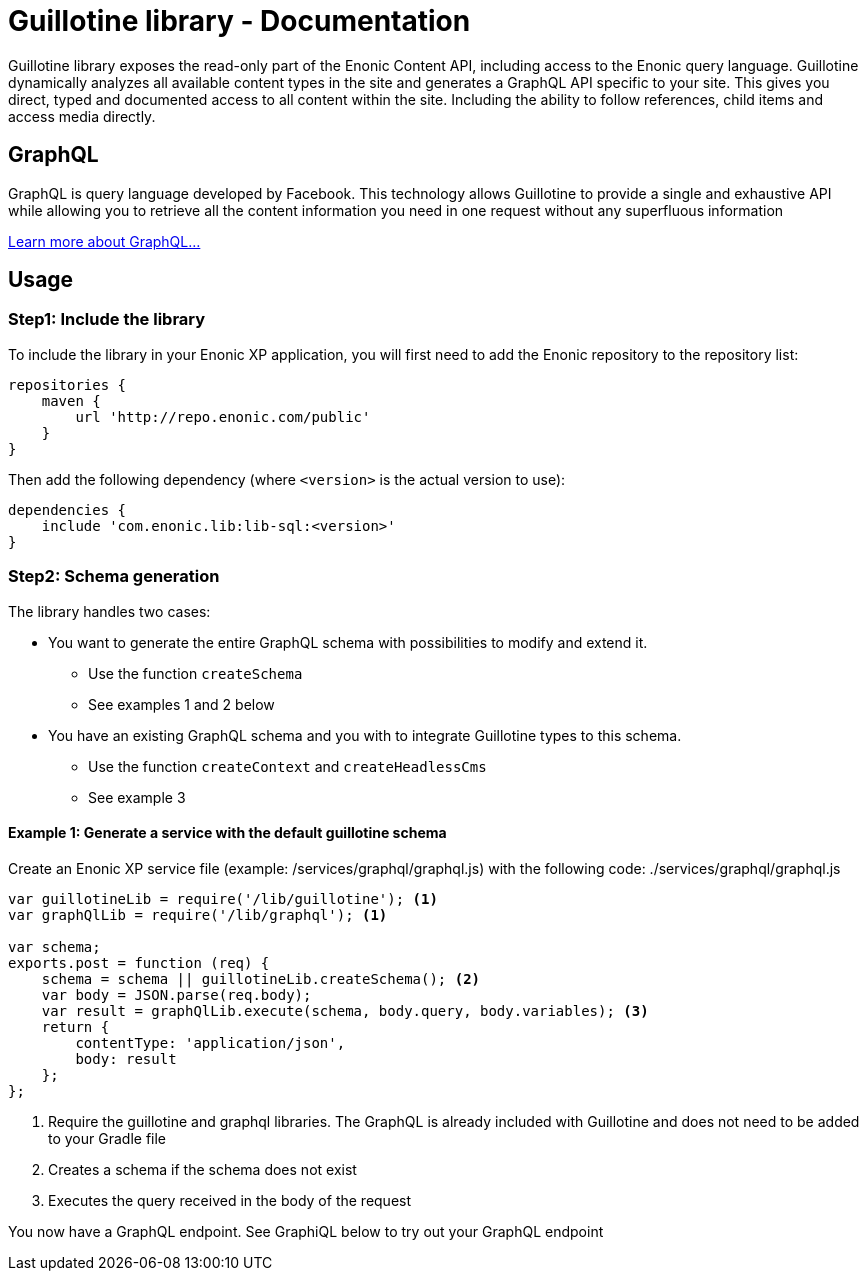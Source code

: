= Guillotine library - Documentation

Guillotine library exposes the read-only part of the Enonic Content API, 
including access to the Enonic query language. 
Guillotine dynamically analyzes all available content types in the site and 
generates a GraphQL API specific to your site. 
This gives you direct, typed and documented access to all content within the site. 
Including the ability to follow references, child items and access media directly.

== GraphQL
GraphQL is query language developed by Facebook. 
This technology allows Guillotine to provide a single and exhaustive API 
while allowing you to retrieve all the content information you need in one request without any superfluous information

http://graphql.org/learn/[Learn more about GraphQL...]

== Usage

=== Step1: Include the library

To include the library in your Enonic XP application, 
you will first need to add the Enonic repository to the repository list:

[source,gradle]
----
repositories {
    maven {
        url 'http://repo.enonic.com/public'
    }
}
----

Then add the following dependency (where `<version>` is the actual version to use):

[source,gradle]
----
dependencies {
    include 'com.enonic.lib:lib-sql:<version>'
}
----

=== Step2: Schema generation

The library handles two cases:

* You want to generate the entire GraphQL schema with possibilities to modify and extend it.
** Use the function `createSchema`
** See examples 1 and 2 below
* You have an existing GraphQL schema and you with to integrate Guillotine types to this schema.
** Use the function `createContext` and `createHeadlessCms`
** See example 3

==== Example 1: Generate a service with the default guillotine schema

Create an Enonic XP service file (example: /services/graphql/graphql.js) with the following code:
./services/graphql/graphql.js
[source,javascript]
----
var guillotineLib = require('/lib/guillotine'); <1>
var graphQlLib = require('/lib/graphql'); <1>

var schema;
exports.post = function (req) {
    schema = schema || guillotineLib.createSchema(); <2>
    var body = JSON.parse(req.body);
    var result = graphQlLib.execute(schema, body.query, body.variables); <3>
    return {
        contentType: 'application/json',
        body: result
    };
};
----
<1> Require the guillotine and graphql libraries. The GraphQL is already included with Guillotine and does not need to be added to your Gradle file
<2> Creates a schema if the schema does not exist
<3> Executes the query received in the body of the request

You now have a GraphQL endpoint. See GraphiQL below to try out your GraphQL endpoint



